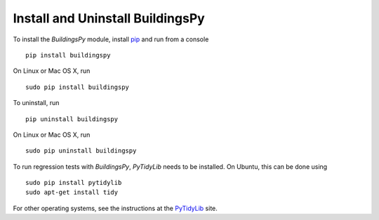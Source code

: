 Install and Uninstall BuildingsPy
=================================

To install the *BuildingsPy* module, install 
`pip <https://pip.pypa.io/en/latest/>`_ and run from a console

.. parsed-literal::

   pip install buildingspy

On Linux or Mac OS X, run 

.. parsed-literal::

   sudo pip install buildingspy

To uninstall, run

.. parsed-literal::

   pip uninstall buildingspy

On Linux or Mac OS X, run

.. parsed-literal::

   sudo pip uninstall buildingspy

To run regression tests with *BuildingsPy*,
*PyTidyLib* needs to be installed. On Ubuntu, this can be done using

.. parsed-literal::

   sudo pip install pytidylib
   sudo apt-get install tidy

For other operating systems, see the instructions at the
`PyTidyLib <http://countergram.com/open-source/pytidylib/docs/index.html>`_
site.



